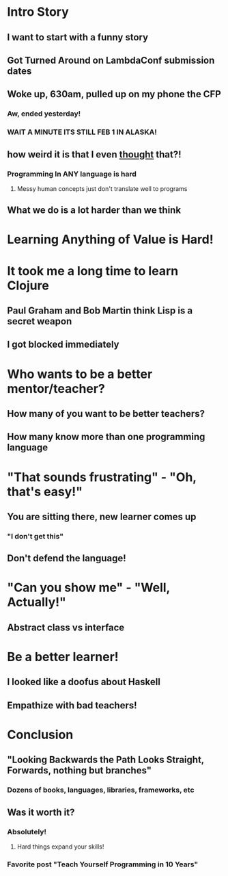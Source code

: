 * Intro Story
** I want to start with a funny story
** Got Turned Around on LambdaConf submission dates
** Woke up, 630am, pulled up on my phone the CFP
*** Aw, ended yesterday!
*** WAIT A MINUTE ITS STILL FEB 1 IN ALASKA!
** how weird it is that I even _thought_ that?!
*** Programming In ANY language is hard
**** Messy human concepts just don't translate well to programs
** What we do is a lot harder than we think
* Learning Anything of Value is Hard!
* It took me a long time to learn Clojure
** Paul Graham and Bob Martin think Lisp is a secret weapon
** I got blocked immediately
* Who wants to be a better mentor/teacher?
** How many of you want to be better teachers?
** How many know more than one programming language
* "That sounds frustrating" - "Oh, that's easy!"
** You are sitting there, new learner comes up
*** "I don't get this"
** Don't defend the language!
* "Can you show me" - "Well, Actually!"
** Abstract class vs interface
* Be a better learner!
** I looked like a doofus about Haskell
** Empathize with bad teachers!
* Conclusion
** "Looking Backwards the Path Looks Straight, Forwards, nothing but branches"
*** Dozens of books, languages, libraries, frameworks, etc
** Was it worth it?
*** Absolutely!
**** Hard things expand your skills!
*** Favorite post "Teach Yourself Programming in 10 Years"
